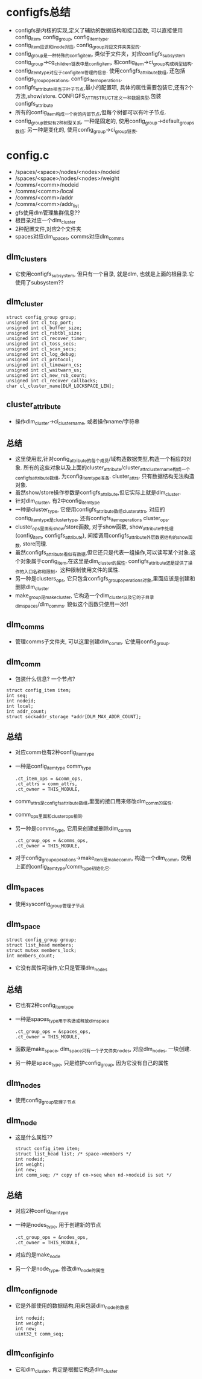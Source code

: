 * configfs总结
   - configfs是内核的实现,定义了辅助的数据结构和接口函数, 可以直接使用 config_item, config_group, config_item_type.
   - config_item应该和inode对应, config_group对应文件夹类型的.
   - config_group是一种特殊的config_item, 类似于文件夹，对应configfs_subsystem  config_group->cg_children链表中是config_item, 和config_item->ci_group构成树型结构.
   - config_item_type对应于config_item管理的信息. 使用configfs_attribute数组, 还包括configs_group_operations, configs_item_operations. 
   - configfs_attribute相当于叶子节点,最小的配置项, 具体的属性需要包装它,还有2个方法,show/store.  CONFIGFS_ATTR_STRUCT定义一种数据类型,包装configfs_attribute
   - 所有的config_item构成一个树的内部节点,但每个树都可以有叶子节点.
   - config_group貌似有2种树型关系, 一种是固定的, 使用config_group->default_groups数组; 另一种是变化的, 使用config_group->ci_group链表.
   

* config.c
   - /spaces/<space>/nodes/<nodes>/nodeid
   - /spaces/<space>/nodes/<nodes>/weight
   - /comms/<comm>/nodeid
   - /comms/<comm>/local
   - /comms/<comm>/addr
   - /comms/<comm>/addr_list
   - gfs使用dlm管理集群信息??
   - 根目录对应一个dlm_cluster
   - 2种配置文件,对应2个文件夹
   - spaces对应dlm_spaces, comms对应dlm_comms

** dlm_clusters
   - 它使用configfs_subsystem, 但只有一个目录, 就是dlm, 也就是上面的根目录.它使用了subsystem??

** dlm_cluster
   #+begin_src 
	struct config_group group;
	unsigned int cl_tcp_port;
	unsigned int cl_buffer_size;
	unsigned int cl_rsbtbl_size;
	unsigned int cl_recover_timer;
	unsigned int cl_toss_secs;
	unsigned int cl_scan_secs;
	unsigned int cl_log_debug;
	unsigned int cl_protocol;
	unsigned int cl_timewarn_cs;
	unsigned int cl_waitwarn_us;
	unsigned int cl_new_rsb_count;
	unsigned int cl_recover_callbacks;
	char cl_cluster_name[DLM_LOCKSPACE_LEN];   
   #+end_src
** cluster_attribute
   - 操作dlm_cluster->ci_cluster_name, 或者操作name/字符串

** 总结
   - 这里使用宏,针对config_attribute的每个成员/域构造数据类型,构造一个相应的对象. 所有的这些对象以及上面的cluster_attribute/cluster_attr_cluster_name构成一个configfs_attribute数组, 为config_item_type准备. cluster_attrs. 只有数据结构无法构造对象.
   - 虽然show/store操作参数是configfs_attribute,但它实际上就是dlm_cluster.
   - 针对dlm_cluster, 有2中config_item_type
   - 一种是cluster_type, 它使用configfs_attribute数组cluster_attrs, 对应的config_item_type是cluster_type, 还有configfs_item_operations cluster_ops. 
   - cluster_ops里面有show/store函数, 对于show函数, show_attribute中处理(config_item, configfs_attribute), 间接调用configfs_attribute外层数据结构的show函数, store同理.
   - 虽然configfs_attribute看似有数据,但它还只是代表一组操作,可以读写某个对象.这个对象属于config_item,在这里是dlm_cluster的属性. configfs_attribute还是提供了操作的入口名称和限制，这种限制使用文件的属性.
   - 另一种是clusters_ops, 它只包含configfs_group_operations对象,里面应该是创建和删除dlm_cluster
   - make_group是make_cluster, 它构造一个dlm_cluster以及它的子目录dlm_spaces/dlm_comms. 貌似这个函数只使用一次!!

** dlm_comms
   - 管理comms子文件夹, 可以这里创建dlm_comm. 它使用config_group.

** dlm_comm
   - 包装什么信息?  一个节点? 
   #+begin_src 
	struct config_item item;
	int seq;
	int nodeid;
	int local;
	int addr_count;
	struct sockaddr_storage *addr[DLM_MAX_ADDR_COUNT];   
   #+end_src
** 总结
   - 对应comm也有2种config_item_type
   - 一种是config_item_type comm_type
     #+begin_src 
	.ct_item_ops = &comm_ops,
	.ct_attrs = comm_attrs,
	.ct_owner = THIS_MODULE,     
     #+end_src
   - comm_attrs是configfs_attribute数组,里面的接口用来修改dlm_comm的属性.
   - comm_ops里面和cluster_ops相同.
   - 另一种是comms_type, 它用来创建或删除dlm_comm
     #+begin_src 
	.ct_group_ops = &comms_ops,
	.ct_owner = THIS_MODULE,     
     #+end_src
   - 对于config_group_operations->make_item是make_comm, 构造一个dlm_comm, 使用上面的config_item_type/comm_type初始化它.

** dlm_spaces
   - 使用sysconfig_group管理子节点

** dlm_space 
   #+begin_src 
	struct config_group group;
	struct list_head members;
	struct mutex members_lock;
	int members_count;   
   #+end_src
   - 它没有属性可操作,它只是管理dlm_nodes

** 总结
   - 它也有2种config_item_type
   - 一种是spaces_type用于构造或释放dlm_space
     #+begin_src 
	.ct_group_ops = &spaces_ops,
	.ct_owner = THIS_MODULE,     
     #+end_src
   - 函数是make_space, dlm_space只有一个子文件夹nodes, 对应dlm_nodes, 一块创建.
   - 另一种是space_type, 只是维护config_group, 因为它没有自己的属性

** dlm_nodes
   - 使用config_group管理子节点

** dlm_node
   - 这是什么属性??
     #+begin_src 
	struct config_item item;
	struct list_head list; /* space->members */
	int nodeid;
	int weight;
	int new;
	int comm_seq; /* copy of cm->seq when nd->nodeid is set */
     #+end_src
** 总结
   - 对应2种config_item_type
   - 一种是nodes_type, 用于创建新的节点
     #+begin_src 
	.ct_group_ops = &nodes_ops,
	.ct_owner = THIS_MODULE,     
     #+end_src
   - 对应的是make_node
   - 另一个是node_type, 修改dlm_node的属性

** dlm_config_node
   - 它是外部使用的数据结构,用来包装dlm_node的数据
     #+begin_src 
	int nodeid;
	int weight;
	int new;
	uint32_t comm_seq;     
     #+end_src

** dlm_config_info
   - 它和dlm_cluster, 肯定是根据它构造dlm_cluster

